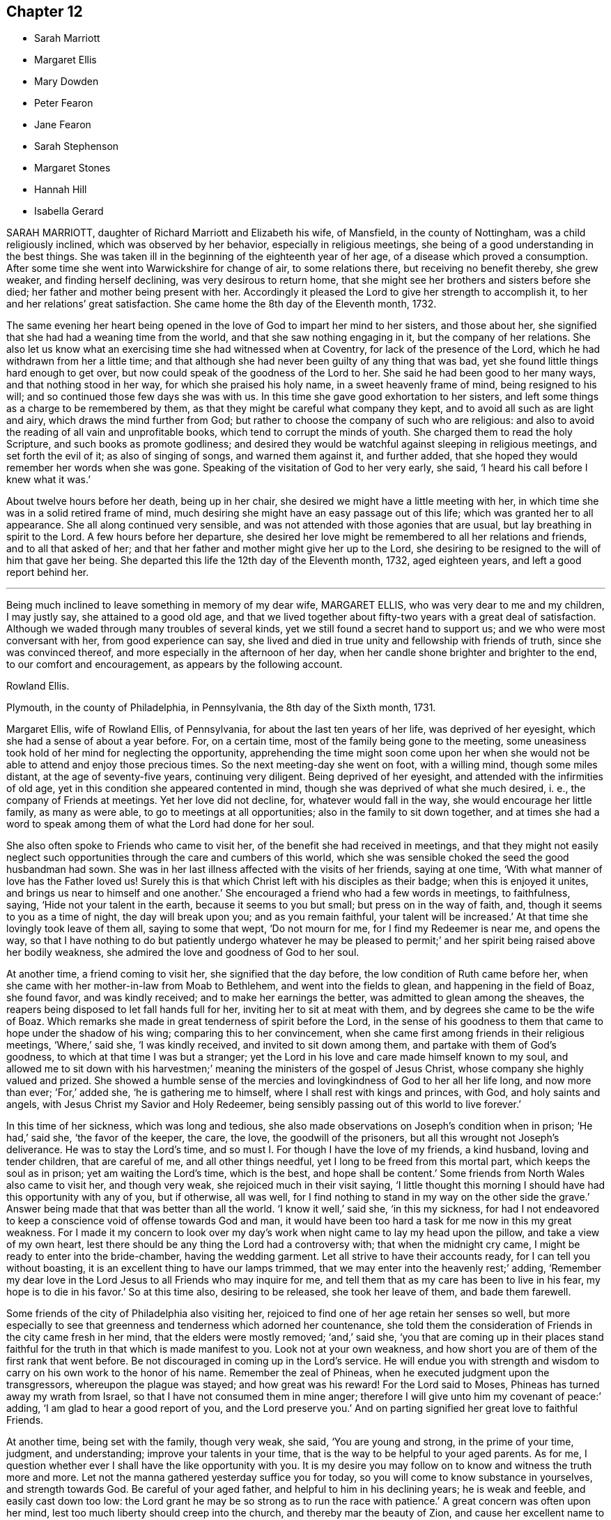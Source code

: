 == Chapter 12

[.chapter-synopsis]
* Sarah Marriott
* Margaret Ellis
* Mary Dowden
* Peter Fearon
* Jane Fearon
* Sarah Stephenson
* Margaret Stones
* Hannah Hill
* Isabella Gerard

SARAH MARRIOTT, daughter of Richard Marriott and Elizabeth his wife, of Mansfield,
in the county of Nottingham, was a child religiously inclined,
which was observed by her behavior, especially in religious meetings,
she being of a good understanding in the best things.
She was taken ill in the beginning of the eighteenth year of her age,
of a disease which proved a consumption.
After some time she went into Warwickshire for change of air, to some relations there,
but receiving no benefit thereby, she grew weaker, and finding herself declining,
was very desirous to return home,
that she might see her brothers and sisters before she died;
her father and mother being present with her.
Accordingly it pleased the Lord to give her strength to accomplish it,
to her and her relations`' great satisfaction.
She came home the 8th day of the Eleventh month, 1732.

The same evening her heart being opened in the love
of God to impart her mind to her sisters,
and those about her, she signified that she had had a weaning time from the world,
and that she saw nothing engaging in it, but the company of her relations.
She also let us know what an exercising time she had witnessed when at Coventry,
for lack of the presence of the Lord, which he had withdrawn from her a little time;
and that although she had never been guilty of any thing that was bad,
yet she found little things hard enough to get over,
but now could speak of the goodness of the Lord to her.
She said he had been good to her many ways, and that nothing stood in her way,
for which she praised his holy name, in a sweet heavenly frame of mind,
being resigned to his will; and so continued those few days she was with us.
In this time she gave good exhortation to her sisters,
and left some things as a charge to be remembered by them,
as that they might be careful what company they kept,
and to avoid all such as are light and airy, which draws the mind further from God;
but rather to choose the company of such who are religious:
and also to avoid the reading of all vain and unprofitable books,
which tend to corrupt the minds of youth.
She charged them to read the holy Scripture, and such books as promote godliness;
and desired they would be watchful against sleeping in religious meetings,
and set forth the evil of it; as also of singing of songs, and warned them against it,
and further added, that she hoped they would remember her words when she was gone.
Speaking of the visitation of God to her very early, she said,
'`I heard his call before I knew what it was.`'

About twelve hours before her death, being up in her chair,
she desired we might have a little meeting with her,
in which time she was in a solid retired frame of mind,
much desiring she might have an easy passage out of this life;
which was granted her to all appearance.
She all along continued very sensible,
and was not attended with those agonies that are usual,
but lay breathing in spirit to the Lord.
A few hours before her departure,
she desired her love might be remembered to all her relations and friends,
and to all that asked of her;
and that her father and mother might give her up to the Lord,
she desiring to be resigned to the will of him that gave her being.
She departed this life the 12th day of the Eleventh month, 1732, aged eighteen years,
and left a good report behind her.

[.asterism]
'''

[.embedded-content-document.testimony]
--

Being much inclined to leave something in memory of my dear wife, MARGARET ELLIS,
who was very dear to me and my children, I may justly say,
she attained to a good old age,
and that we lived together about fifty-two years with a great deal of satisfaction.
Although we waded through many troubles of several kinds,
yet we still found a secret hand to support us; and we who were most conversant with her,
from good experience can say,
she lived and died in true unity and fellowship with friends of truth,
since she was convinced thereof, and more especially in the afternoon of her day,
when her candle shone brighter and brighter to the end, to our comfort and encouragement,
as appears by the following account.

[.signed-section-signature]
Rowland Ellis.

[.signed-section-context-close]
Plymouth, in the county of Philadelphia, in Pennsylvania, the 8th day of the Sixth month,
1731.

--

Margaret Ellis, wife of Rowland Ellis, of Pennsylvania,
for about the last ten years of her life, was deprived of her eyesight,
which she had a sense of about a year before.
For, on a certain time, most of the family being gone to the meeting,
some uneasiness took hold of her mind for neglecting the opportunity,
apprehending the time might soon come upon her when she
would not be able to attend and enjoy those precious times.
So the next meeting-day she went on foot, with a willing mind, though some miles distant,
at the age of seventy-five years, continuing very diligent.
Being deprived of her eyesight, and attended with the infirmities of old age,
yet in this condition she appeared contented in mind,
though she was deprived of what she much desired, i. e.,
the company of Friends at meetings.
Yet her love did not decline, for, whatever would fall in the way,
she would encourage her little family, as many as were able,
to go to meetings at all opportunities; also in the family to sit down together,
and at times she had a word to speak among them
of what the Lord had done for her soul.

She also often spoke to Friends who came to visit her,
of the benefit she had received in meetings,
and that they might not easily neglect such opportunities
through the care and cumbers of this world,
which she was sensible choked the seed the good husbandman had sown.
She was in her last illness affected with the visits of her friends, saying at one time,
'`With what manner of love has the Father loved us!
Surely this is that which Christ left with his disciples as their badge;
when this is enjoyed it unites, and brings us near to himself and one another.`'
She encouraged a friend who had a few words in meetings, to faithfulness, saying,
'`Hide not your talent in the earth, because it seems to you but small;
but press on in the way of faith, and, though it seems to you as a time of night,
the day will break upon you; and as you remain faithful, your talent will be increased.`'
At that time she lovingly took leave of them all, saying to some that wept,
'`Do not mourn for me, for I find my Redeemer is near me, and opens the way,
so that I have nothing to do but patiently undergo whatever he may be
pleased to permit;`' and her spirit being raised above her bodily weakness,
she admired the love and goodness of God to her soul.

At another time, a friend coming to visit her, she signified that the day before,
the low condition of Ruth came before her,
when she came with her mother-in-law from Moab to Bethlehem,
and went into the fields to glean, and happening in the field of Boaz, she found favor,
and was kindly received; and to make her earnings the better,
was admitted to glean among the sheaves,
the reapers being disposed to let fall hands full for her,
inviting her to sit at meat with them, and by degrees she came to be the wife of Boaz.
Which remarks she made in great tenderness of spirit before the Lord,
in the sense of his goodness to them that came to hope under the shadow of his wing;
comparing this to her convincement,
when she came first among friends in their religious meetings, '`Where,`' said she,
'`I was kindly received, and invited to sit down among them,
and partake with them of God`'s goodness, to which at that time I was but a stranger;
yet the Lord in his love and care made himself known to my soul,
and allowed me to sit down with his harvestmen;`'
meaning the ministers of the gospel of Jesus Christ,
whose company she highly valued and prized.
She showed a humble sense of the mercies and lovingkindness
of God to her all her life long,
and now more than ever; `'For,`' added she, '`he is gathering me to himself,
where I shall rest with kings and princes, with God, and holy saints and angels,
with Jesus Christ my Savior and Holy Redeemer,
being sensibly passing out of this world to live forever.`'

In this time of her sickness, which was long and tedious,
she also made observations on Joseph`'s condition when in prison; '`He had,`' said she,
'`the favor of the keeper, the care, the love, the goodwill of the prisoners,
but all this wrought not Joseph`'s deliverance.
He was to stay the Lord`'s time, and so must I. For though I have the love of my friends,
a kind husband, loving and tender children, that are careful of me,
and all other things needful, yet I long to be freed from this mortal part,
which keeps the soul as in prison; yet am waiting the Lord`'s time, which is the best,
and hope shall be content.`'
Some friends from North Wales also came to visit her, and though very weak,
she rejoiced much in their visit saying,
'`I little thought this morning I should have had this opportunity with any of you,
but if otherwise, all was well,
for I find nothing to stand in my way on the other side the grave.`'
Answer being made that that was better than all the world.
'`I know it well,`' said she, '`in this my sickness,
for had I not endeavored to keep a conscience void of offense towards God and man,
it would have been too hard a task for me now in this my great weakness.
For I made it my concern to look over my day`'s work
when night came to lay my head upon the pillow,
and take a view of my own heart,
lest there should be any thing the Lord had a controversy with;
that when the midnight cry came, I might be ready to enter into the bride-chamber,
having the wedding garment.
Let all strive to have their accounts ready, for I can tell you without boasting,
it is an excellent thing to have our lamps trimmed,
that we may enter into the heavenly rest;`' adding,
'`Remember my dear love in the Lord Jesus to all Friends who may inquire for me,
and tell them that as my care has been to live in his fear,
my hope is to die in his favor.`'
So at this time also, desiring to be released, she took her leave of them,
and bade them farewell.

Some friends of the city of Philadelphia also visiting her,
rejoiced to find one of her age retain her senses so well,
but more especially to see that greenness and tenderness which adorned her countenance,
she told them the consideration of Friends in the city came fresh in her mind,
that the elders were mostly removed; '`and,`' said she,
'`you that are coming up in their places stand faithful
for the truth in that which is made manifest to you.
Look not at your own weakness,
and how short you are of them of the first rank that went before.
Be not discouraged in coming up in the Lord`'s service.
He will endue you with strength and wisdom to carry
on his own work to the honor of his name.
Remember the zeal of Phineas, when he executed judgment upon the transgressors,
whereupon the plague was stayed; and how great was his reward!
For the Lord said to Moses, Phineas has turned away my wrath from Israel,
so that I have not consumed them in mine anger;
therefore I will give unto him my covenant of peace:`' adding,
'`I am glad to hear a good report of you, and the Lord preserve you.`'
And on parting signified her great love to faithful Friends.

At another time, being set with the family, though very weak, she said,
'`You are young and strong, in the prime of your time, judgment, and understanding;
improve your talents in your time, that is the way to be helpful to your aged parents.
As for me, I question whether ever I shall have the like opportunity with you.
It is my desire you may follow on to know and witness the truth more and more.
Let not the manna gathered yesterday suffice you for today,
so you will come to know substance in yourselves, and strength towards God.
Be careful of your aged father, and helpful to him in his declining years;
he is weak and feeble, and easily cast down too low:
the Lord grant he may be so strong as to run the race with patience.`'
A great concern was often upon her mind,
lest too much liberty should creep into the church, and thereby mar the beauty of Zion,
and cause her excellent name to be a scorn to the heathen.
Oh! that her ministers may be faithful,
lest they give occasion to open the eye in many that watch for more liberty,
and that they may be careful in all things, both in word and deed.`'

The day she died, her children being about her,
it was asked if she had any thing further to tell them; to which she answered,
'`I have spoken to you while I had strength and words given me, what shall I say more?
You have the anointing, the spirit of truth, which will lead you into all truth.`'
Hearing her younger daughter weep, she said, '`Where is your resigning me up,
as you did this morning?
Is your faith weakened so soon?
Get hold of him who in time of great exercise has supported you,
and he will be the same again.`'
About an hour before she departed, she asked, what time of the night it was.
It was answered, about eleven o`'clock.`'
From twelve till break of day I usually had my bad fits,`' said she,
'`and by and by I shall rest quiet and easy with my Savior.`'
Something to take was offered her; she said, '`No more of the fruit of the vine,
no more forever.`'
So having desired their prayers for her short passage, she stretched herself out,
and lifting up her hands, committed her soul to God.

[.asterism]
'''
MARY DOWDEN, of Wandsworth, in Surry,
was daughter of Christopher Grainger and Mary his wife, of the liberty of Westminster.
She was born about the twentieth day of the Sixth month, 1646,
and had a liberal education,
and when young was much taken with the gay fopperies of the times,
and although she was not guilty of gross enormities,
the Lord was pleased to reach to her and bring her through judgment,
in order to redeem her from the evils of the world.
As she gave way to his workings upon her own heart,
it pleased the Almighty to favor her with further manifestations of his love and light,
whereby she came to see her state and condition as it really was in the sight of God;
and as she became obedient, love and light increased,
and she was brought to know where he feeds his flock,
and causes them to rest at noon-day.
During the time she was under the work and operation of
the divine power and Spirit of God in her own heart,
she had many outward troubles and trials to pass through, in particular,
when she was convinced of the blessed truth, about the year 1675.
Her husband, Robert Archer, who died about the year 1688,
showed a very great aversion thereto,
and would often express himself in very harsh terms on that occasion,
though otherwise a very good husband,
which made it more difficult for her to make open profession,
but yet she was preserved in the truth,
and lived to the end of her days an ornament to her Christian profession.

She was married in the year 1697, to John Dowden, of Cranbrook, in the county of Kent,
one of her own persuasion, who departed this life in the year 1701,
from which time she continued a widow.
She was a woman of extensive charity, and very serviceable among her neighbors,
relations, and friends, in affairs both religious and civil, according to her ability,
accounting her outward substance the Lord`'s, and she his steward,
which was so impressed upon her mind,
that when she spoke of it she generally expressed herself thus:
'`The Lord has lent me;`' and instead of saying, '`I will give, '`she would say,
'`I will hand;`' and indeed it would far exceed the intended account,
just to hint the several branches of her good conduct.

About the beginning of the Sixth month, 1734,
inclining to make some alteration in her will, she sent for a kinsman,
to whom she communicated her mind on that head,
and desired one might be drawn according to her directions; which being done,
and she taken ill, sent for him again, who came with it, and when it was executed,
she expressed her satisfaction, saying,
'`I wanted to settle the earthly matters for the best, and now I am easy.
I have nothing that lies as a burden or load on my mind.
My conscience is clear, I have nothing to do but to die.`'
At another time she said, '`I long to be with Christ.
Oh! how I am straitened till this be accomplished: '`adding,
'`Oh! how the people called Quakers run out in dress,
and are altered from what they were in days past.
Oh! this world, I am weary of it.`'
She often admired the goodness of God in his providential care over her,
both temporally and spiritually; and advised all about her to keep low in their minds,
and not to let in a worldly exalted spirit.
To her kinsman, taking his leave of her, who said, '`The Lord bless you,
dear aunt;`' she answered, '`Child, he does bless me, he does bless me.`'
She often desired stillness and to be alone.
To her kinsman`'s wife, she said, '`Child, keep to meetings.`'

At one time, when she was in an agony, she desired to die very quickly,
but catching her words, she paused a little, and then said in a solemn manner,
'`Not my will, but yours be done;`' and she continued in a heavenly frame of mind.
Her kinsman asking her how it was with her, as to her inward condition,
after a short pause, she answered, '`Strong in the Lord,
and steadfast in the faith;`' and he taking leave of her, she said,
'`The Lord I hope will bless you, and my last love is to all, every body, all the world.`'
She continued in great pain until the 5th day of the Seventh month, 1734,
and about six in the evening, she fell asleep, departing without sigh or groan,
aged eighty-five years and upwards, leaving a sweet savor behind her,
by her holy life and godly conduct.

Her corpse was carried from her own house, to Friends`' meeting-house at Wansworth,
attended by many friends and relations; and after a solid meeting,
wherein several living testimonies were borne to the truth,
was interred in a solemn manner in Friends`' burying-ground there,
on the eighth day of the aforesaid month.

[.asterism]
'''
PETER FEARON, of Sheaton, in the county of Cumberland, was born at Great Broughton,
in the said county, in the year 1651, and educated in the way of the church of England.
About the fourteenth year of his age,
he was bound apprentice to our worthy friend John Banks,
and in the time of his apprenticeship he received the blessed truth;
and as he grew in the life and power thereof,
it became his concern to bear a public testimony to the virtue and excellency of it.
As he grew in the ministry, his heart was enlarged,
and he travelled in the service of the gospel in most parts of this nation,
and visited Friends in Scotland and Ireland several times.
In company with our worthy friend James Dickenson, he also visited Friends in Holland,
and several parts of Germany, in which places he had good service,
being skillful in dividing the word aright, sharp against the hypocrites and rebellious,
yet tender to the mourners and disconsolate.
He was an able minister, sound in doctrine, convincing to gainsayers,
confirming and edifying to the churches; very serviceable in meetings for discipline,
and zealously concerned for promoting good order therein,
being particularly gifted for that excellent work.

He was a diligent attender of meetings for the worship of God,
and also those for discipline in his own meetings at home, and of good service,
though sharp against opposite spirits that withstood the truth.
He was a patient sufferer, and bore a faithful testimony against the payment of tithes,
and was true to the other branches of our Christian testimony;
free and open-hearted to entertain Friends who travelled for the service of the gospel;
a kind and loving husband, and his godly conduct adorned his ministry.
He was tender and loving to those who were young,
in whom he perceived a concern for the promotion of truth,
that it may be justly said of him, he was not only a faithful elder in our Israel,
but also a tender father in the church of Christ.

In the latter part of his time he grew infirm, and weak in body,
yet of sound mind and memory to the last.
A little before his departure,
he said he was glad he had got so far through the world unspotted,
and that he had fought a good fight and kept the faith,
and that there was a crown laid up for him.
Thus this good man had cause to rejoice when he was near to leave this world.
He finished his course and testimony the 14th day of the Eleventh month, 1734,
and on the 17th day of the said month his body was accompanied by a great number
of Friends and sober neighbors to Friends`' burying-ground in Cockermouth,
in the said county, and there decently interred,
where several living testimonies were borne to the truth.
Although the removal of so serviceable a member is the church`'s great loss,
we make no doubt but he is entered into that glorious rest and kingdom which
is prepared for all them that faithfully serve the Lord in their generation.
He was aged eighty-three years, and a minister about fifty-six years.

[.asterism]
'''

[.letter-heading]
A short testimony concerning our ancient and worthy friend JANE FEARON.

Jame Fearon, wife of the aforesaid Peter Fearon, was born of religious parents,
who lived and died in the truth, whose care was to educate her in the way thereof.
She was favored with the love of God in her young years,
and came under the baptism of his Holy Spirit,
by which she was made a member of the true church.
Afterwards she came to witness the more large and powerful
effusions of the divine grace or Holy Spirit of God,
in order to proclaim the everlasting gospel.
Thus gifted and prepared for the ministry, she was sent forth,
and made to run to and fro in the earth to discharge
that trust which God had committed to her.
She was moved and engaged in mind to go and visit the Isle of Man, along with a friend,
where they both suffered imprisonment for the testimony`'s sake.
After which she travelled into Scotland, and visited friends in that nation;
and shortly after was engaged to travel into Wales,
and from there through many counties in the west of England;
in all which travels she was wonderfully borne up,
and fitted for the service she was called unto.

Soon after she returned from these travels,
she was married to our dear and worthy friend Peter Fearon:
she still retained her integrity, and was zealous for the truth, and the cause thereof,
often bearing a living and powerful testimony,
declaring the universality of God`'s love to all the children of men,
directing them to that inward means, the promise of God unto all succeeding ages,
by the mediation and merits of Jesus Christ our Lord and Savior, that is,
the Spirit of truth, which is to lead us into all truth, or as the apostle expresses it,
"`Christ in you the hope of glory.`"
After this she travelled into Ireland and Scotland several times,
and met with a great many besetments and difficulties
in her pilgrimage through this life,
too tedious here to mention.
Through all which travels and services in the truth, she was preserved in a clean, pure,
and exemplary conduct; so that we may truly say, her conduct adorned her profession.
She was always very diligent in attending meetings,
even when by the infirmities of age it could not be expected.
She was endowed with a capacity beyond many, ready in discerning, of a mature judgment,
and might truly be esteemed a mother in Israel: a loving wife, an affectionate mother,
a kind neighbor, and ready to do good to all.
Although it be our loss to part with so valuable a friend,
we are fully satisfied it is her everlasting gain,
being gone beyond the reach of all disturbance, where the wicked cease from troubling,
where all sorrows and tears are wiped away,
and the soul received into eternal tranquillity, peace, and joy in the Holy Ghost.

She calmly departed this life the 18th day of the Ninth month, 1737,
in the eighty-second year of her age; having been nearly fifty years a minister;
and was buried the 21st day of the same month, in Friends`' burying-ground at Cockermouth,
in Cumberland, being attended to her grave by many friends and others.

None of the dying sayings of the aforesaid worthy ancient friend being come to my hand,
that the memory of so worthy a woman,
and faithful servant and minister of Christ might
be revived and perpetuated to generations to come,
on deliberate consideration, I concluded the foregoing brief testimony concerning her,
well deserved a place in this collection.
During the long and intimate acquaintance I had with her,
I received great benefit and advantage both by her ministry and godly conduct,
which were truly informing and edifying to me,
whensoever it happened that I was favored with her company.
It may be truly said, she was not only a living minister in the church of Christ,
but a nursing mother where she saw any of the youth under
the work of the divine power and preparing hand of the Almighty,
in order to make them fit vessels for his use;
for which service she was particularly gifted and qualified,
and made an instrument of help and great good to many.

In confirmation whereof, and which induced me the more to publish it,
that by the ordering and wisdom of Providence, she was at the first meeting of Friends,
which it was my lot, more by accident than design, to drop into,
and was the first minister I ever heard who preached up life and salvation,
and perfect redemption out of the state of the fall by Jesus Christ our Lord,
and the sufficiency of that divine principle that
comes by him to effect this great and necessary work,
and bore testimony to the light of Christ in the heart,
the immediate means whereby all things reprovable are made manifest.
This doctrine was suitably adapted to my condition at that time,
I having before received and believed in that inward
and divine principle she bore testimony to,
and known something of the work of it in my own heart; but till that time,
in all my searchings among professors of various names,
I never met with any who held it to be sufficient to save from all sin,
while we are clothed with these mortal bodies.
For I having never had any conversation on religious subjects with any Friend,
nor read any of their writings, was wholly ignorant of their principles.
I ever after highly esteemed and valued her as a messenger of glad tidings,
and as one who bore testimony to the means by which the captives might be set at liberty,
and be rendered capable of answering the end of their creation, namely,
to glorify that God who made them, and show forth his praise,
whose service she faithfully answered during her
long pilgrimage and course through this world.

[.signed-section-signature]
J+++.+++ Bell

[.asterism]
'''
SARAH STEPHENSON, daughter of Daniel Stephenson, and Hannah his wife, of Kendal,
in the county of Westmoreland, was a child of a tender and weak constitution,
many times out of health, yet, when any way better, of a bright and cheerful countenance.
During the whole time of her illness, she had a great thought of a future state,
and was often heard to pray to the Lord with great fervency of spirit,
insomuch that several times those about her were affected with a sense of divine goodness.
She would often be speaking of her going to her brother John,
who died in his infancy some years before, and that she would go to him,
and much rather choose to die than live,
which she several times with great earnestness signified.
Her mother one time asked her what was the reason that she seemed so desirous to die,
telling her she had many privileges more than many poor children.
She replied, in a solid, weighty manner, '`If I die now I shall go to heaven,
but if I live longer, I know not how it may be with me.`'

At another time, when she saw her father under some trouble, she said, '`Dear father,
do not grieve for me, for I shall be happy.`'
Another time, when she perceived her mother weeping, she said,
'`Do not grudge my happiness, for I shall go to heaven.`'
The day before she died, her father asked her if she knew him; she replied, '`Yes,
she was likely to know her dear father;`' and perceiving him under some trouble, she said,
'`The Lord comfort you.`'
Then her nurse inquiring what she would have, she replied, with a pleasing smile,
'`It is no matter for any natural food.`'
At another time a young man came to visit her, and asked her how she did;
after some silence, she returned this answer:
'`I am praying that I may be prepared for that holy place,
into which no unholy thing must enter.`'
The person hearing those words, and considering the frame of her mind,
it did so affect him, that it occasioned many tears.
A sober neighbor, a priest`'s wife, who several times came to see her,
and heard some of her expressions, turning to her mother, said,
'`You have great reason to be content,
to hear what a happy condition your child is in;`' the neighbor further added,
'`I never heard the like in all my life.`'

Much more of the same nature the child spoke, but they neglecting to write it down,
it cannot be so perfectly remembered.
This is written with earnest desires,
that those who are young in years may rightly consider
how short and uncertain their time may be here,
so that through divine assistance, timely preparation may be made,
that at the conclusion of time, we may have admittance into the heavenly kingdom,
into which no unclean thing must enter,
and of which we believe this young plant had full assurance.
She departed this life the 18th day of the Seventh month, 1736,
aged thirteen years and three months.

[.asterism]
'''
MARGARET STONES, wife of John Stones, of the city of York,
daughter of George Paine and Elizabeth his wife, was born at Littleport,
in the Isle of Ely, and county of Cambridge,
and had the privilege of a religious education, her mother being careful,
as she herself declared,
to instruct her children early to live in the fear and love of God,
who was graciously pleased to visit her and overcome her heart,
and to draw her to love him again, when about ten years of age,
for which she was humbly thankful.to the end of her days.
And as through the gradual work of his grace and visitation of his love she became obedient,
she was prepared for service,
for about the nineteenth year of her age she was called into the work of the ministry,
in which she labored faithfully, as she declared a little before her death, saying,
that she had been careful in serving the Lord in her known duty,
and had done what she could,
and had such peace as gave her reason to think it was acceptable.
She further said, that she might not fall short in that point,
while she was young and able,
she industriously worked with her hands to provide herself necessaries,
as much as might be;
in both which respects she expressed her great satisfaction when near her end.

During the time of her last illness,
she was several times drawn forth in a very lively manner
to acknowledge the Lord`'s great love and favor to her,
at one time expressing herself in prayer to this effect: '`Oh!
Lord, you have been with me through many trials,
and in the various exercises I have met with in this life, you have been my support.
You were also with me on the great ocean, and comforted me,
and those that were with me there at that time.
You mighty God of Jacob, I thankfully remember your kindness,
your fatherly care and tender dealings.
Oh! be pleased in your mercy to draw the hearts of many after you;
reach to the youth among us, the rising generation,
that they may become yours;`' with much more to that purpose.
Her heart being enlarged in the love of God,
she thankfully acknowledged his abundant mercy,
and that she was then a witness of his ancient power,
and that his holy arm was then her support,
which had been invisibly underneath to bear her up through the many besetments, straits,
and difficulties of her life;
frequently and earnestly begging that the Lord would be pleased
to bear her up still until she had finished her course,
which she was sensible was near at hand.

While under her great affliction of body, which continued about thirteen weeks,
she was under an earnest care and concern of mind
for the youth among Friends in a particular manner,
and she besought the Lord on their account, and desired help for all in general,
that they might be brought home to him,
fervently recommending that impressions of love and virtue might be endeavored
early to be made by those who have the education of the youth,
saying, '`Early impressions lasted long, and were not easily rased out.`'
She expressed her sorrow for those children who in their minority were corrupted
by such as should instruct them in that great Christian duty of love;
saying,
it was a pity that their tender age should be imposed upon
by those who should teach them love both to God and man,
and she feared the load of such would be too heavy for them,
but desired their hearts might be changed and turned unto God before it was too late,
and that both young and old might learn of Christ, the pure fountain of love,
in which she had been careful to walk.

Her affliction and great pain being heavy upon her, made the time seem long and tedious,
yet she often acknowledged the abundant mercy and kindness of God,
who had preserved her in the time of temptation,
and delivered her from the jaws of death,
and kept her alive to sound forth his praise near the finishing of her life;
and said she had nothing to do but to die.

The first day of the First month, 1739, she laid down her head in peace,
and is now at rest from her labors; aged about fifty-two years,
and a minister about thirty-three years.
Her body was buried in Friends`' burying-ground, in York, the 4th day of the same month.

[.asterism]
'''
HANNAH HILL, daughter of Richard Hill and Hannah his wife,
of Philadelphia in Pennsylvania, was a child of a very sober and courteous behavior,
a pattern of piety, plainness, and obedience to parents,
and of a womanly and obliging temper to all, religiously inclined when very young,
and diligent in reading of the Holy Scriptures,
as appears by the following testimonies given concerning her.
On the 23rd day of the Fifth month, 1714, being the sixth day of the week,
she was seized with a violent fever and flux, which so increased upon her, that,
the third day following,
both herself and others present expected she would then have departed.
But the Lord was pleased to continue her a little longer to testify
of his goodness for the encouragement of the living;
for at this time she was in a deep travail of spirit about her future state,
and several times would say, '`Am I prepared?
Am I prepared?
Oh! that I might die the death of the righteous,
and be numbered with them at the right hand!
Oh, Almighty God! prepare me for your kingdom of glory.`'

She earnestly entreated those about her to help with their prayers,
that her passage might be made easy.
A friend present, being moved thereto, kneeled down and prayed; during which time,
notwithstanding her extreme pain, she lay still with great attention,
lifting up hands and eyes.
A little after, she said, '`Father, I shall die, and am now very willing.`'
After some time she said, '`O most glorious God, now give me patience, I beseech you,
with humility to bear what it shall please you to lay upon your poor afflicted handmaid.`'
After this she entirely made death her choice, and would often say,
'`I had rather die and go to God, than continue in this world of trouble;`' adding,
'`When will the messenger come?
Oh! hasten your messenger.`'
Then turning to her father, she said,
'`Oh! that I could launch away like a boat that sails,
so I would go to my dear brother who is gone to heaven
before me;`' desiring those present not to grieve;
saying, '`I am but going to a better place.`'

Doctor Owen coming to visit her, she prayed him to sit down by her, and said,
'`All the town knows you are a good doctor,
but I knew from the beginning that I should die,
and that all your endeavors would signify nothing;`' and added,
'`The Lord has hitherto given me patience, and I still pray to him for more,
that I may be enabled to hold out to the end, for my extremity of body is very great.`'
She earnestly requested her parents to give her up freely to the will of God, saying,
it would be better both for them and her so to do.
And when she thought she had prevailed, she said, '`Now I am easy in mind.`'
When some seemed to encourage her with hopes of recovery, she said,
'`Why is there so much ado about me who am but poor dust and ashes.
We are all but as clay, and must die.
I am going now, another next day, and so one after another the whole world passes away.`'
One taking leave of her said, '`I intend to see you again tomorrow;`' she replied,
'`You may see me, but I shall scarcely see you any more, though I will not be positive:
God`'s will be done.`'

She would several times say to her dear mother,
'`Are you sorry I am going;`' and to others about her, '`Why are you troubled and weep,
seeing I am but going to a better place;`' adding, '`Oh! that the messenger would come,
that my glass was run.`'
At another time she said, '`O my dear mother, I fear the Lord is displeased with me.`'
One answered, '`Dear child, why should you entertain such thoughts?`'
Because, said she, '`I am continued thus long to endure the extremity of body,
which none knows but myself, nor can any think how great my pains are.`'
But it pleased the Lord to remove her doubt, for afterwards she said to her father,
'`I think the Lord has showed me I do not bear all this for myself only.
Glory be to his infinite name; there is nothing can be compared to him.`'
When the first day of the week came,
she asked if her mother intended to go to the meeting; who answered, '`No,
she could not leave her dear child in that condition.`'
Then she said, '`Let my cousins go,
for it may be the Lord will be displeased if all the family stay at home;`' adding,
'`not to look upon one another, but to wait upon God.`'

She would repeatedly say,
she was freely resigned and willing to submit to the will of God,
whether in life or death, and was frequent in prayer to the Almighty,
still humbly beseeching the Lord to grant her patience,
and several times put up her supplications to him for living water,
and that it might spring up in her unto eternal life.
Not long before her departure, she said, '`Father,
the Lord has assured me I shall be happy.`'
It was answered, '`that is comfortable indeed; '`Ay,`' replied she,
'`this is matter of joy and rejoicing can my soul say by living experience.`'
When she took her leave of her dear and only sister, and her cousin Lloyd Zachary,
whom she dearly loved, she expressed herself thus; `'Dear sister,
my desires are that you may fear God, be dutiful to your parents, love truth,
keep to meetings, and be an example of plainness.
Dear cousin, be a good boy, observe your uncle`'s and aunt`'s advice,
and the Lord will bless you, and they will regard you as their own, and do for you.`'
During the time of her illness, she often spoke of her funeral,
and desired that friends and others might be invited,
mentioning several by name that were nonresidents,
and some strangers who were lately come into the country, lest they should be forgotten.
So she recommended her spirit to God, saying, '`Glory, glory,
glory;`' and as with the sound of an hymn, this innocent maid closed her eyes,
and expired as one falling into a sweet sleep, without sigh or groan.
She departed this life the 2nd day of the Sixth month, 1714,
aged eleven years and about three months.

[.embedded-content-document.testimony]
--

[.letter-heading]
An abridgment of Thomas Chalkley`'s testimony concerning Hannah Hill, junior.

There is something on my mind to write in memory of that dear innocent soul,
Hannah Hill, junior, who departed this life in the twelfth year of her age,
in peace with God, and in great love and unity with his people,
and in much assurance of her own eternal happiness.

I was well acquainted with this tender young maiden for several years before she died,
and I took good notice of her conduct,
which was bright and shining in that which is commendable in youth.
Oh! says my soul, that the youth of our age, and this city, might follow her example.
She was a pattern of piety, plainness and obedience to parents,
and of a womanly and obliging temper to all.

It was my lot to be for some months a co-habiter in the family,
and I observed that she was always very dutiful to her parents,
loving to her friends and neighbors, and kind to the servants both white and black.
I also observed, that many times when other children were at play in the streets,
she would be either at her book or needle, at both which she was dexterous,
and it rather seemed a delight to her than a burden.
She had an extraordinary talent in reading the Holy Scriptures, and other good books,
in which she took much delight.
May the minds of young people be stirred up by her example to put the same in practice,
is my hearty desire.

This testimony I have to give concerning her, that she lived and died beloved,
and the loss of her is lamented by those who knew her.
One great virtue I may not omit mentioning,
which would be very becoming in Christians of riper years:
she would often sympathize with those who were in affliction, or under exercise,
of which I was a witness, which greatly affected my heart to consider,
that her years were so green and her soul so ripe.
May all who cast their eyes on these lines, say with the man of God of old,
"`Oh! that I had wings like a dove,
for then would I fly away and be at rest.`' Ps. 55:6.

--

[.embedded-content-document.testimony]
--

[.letter-heading]
An abridgment of Griffith Owen`'s testimony concerning Hanna Hill.

The Lord has been pleased in his great love to give a gift or
manifestation of his Holy Spirit to the sons and daughters of men,
to show unto them the way to eternal happiness, and to help them to walk in it.
And although it is universally extended,
yet those who give up their hearts to obey and follow
the manifestations and requirings thereof,
do only find favor with God, and are good examples to mankind in their generation,
patterns of righteousness, meekness, humility, self-denial, patience, temperance,
godliness, brotherly kindness, and charity, which are fruits of the Holy Spirit.
These have evidently appeared in some of our age when young in years,
among whom may be recorded Hannah Hill, daughter of Richard Hill, and Hannah his wife,
of Philadelphia in Pennsylvania;
considering how she spent that short time the Lord was pleased to give her in this world;
her meek and godly behavior from a child, her dutifulness to her parents,
her love and good will to all,
but especially to those who walked in obedience to the truth.

I knew her from a child, and I never beheld any airy, light,
indecent behavior or expressions from her, but her conduct was adorned with much gravity,
modesty, meekness, and plainness.
I was several times with her when on her deathbed,
and was much tendered and comforted in a sense of the love and power of God that attended,
in which time she uttered many wise and heavenly expressions,
beyond what could be expected from one of her age.
I was made to say, it is the Lord`'s doing, and it is marvelous in my eyes.
What can be written can add nothing to the state and condition of the deceased,
whom the Lord, I believe, has taken to himself,
to rest in the mansions of glory forever and ever.
It is for the sake of the living I write this,
and especially with a regard towards our young people,
for whom my secret cries and prayers are often put up to the Lord,
that he would be pleased to work upon their hearts,
as he did upon the heart of this maiden, a willingness to forsake the vanities, follies,
pride, high-mindedness, and the many evils which are in the world,
and that they might be brought to live godly lives,
and by an innocent and righteous conduct,
the work of regeneration might clearly appear in all their actions and behavior,
that those who conversed with them, and beheld their good works,
coupled with the fear of God,
might have cause to acknowledge they are the seed whom the Lord has blessed.

--

[.asterism]
'''
ISABELLA GERARD, daughter of Robert Gerard and Anne his wife, of Rotterdam, in Holland,
was a young woman of excellent parts, and modest and sober beyond many of her years.
She was religiously inclined from a child,
and took great delight in reading the Holy Scriptures,
and other books on religious subjects, and was obedient and affectionate to her parents,
who had carefully instructed her in the way of truth,
as professed by the people called Quakers.
She labored under a consumption and asthma for some years,
which affliction she bore with great courage and patience.
Her distemper increasing very much some months before her death,
she would often say to her mother, '`Dear mother, if it were not for you,
I should be content to leave this world, but you would miss me much.`'
She kept her chamber about two weeks before her end,
in which time she was very sweet in her spirit.
The day before her departure, she said to her mother, '`Dear mother,
let nothing keep you away from me;`' having, as she told her mother afterwards,
a sense that her end was near.

About two hours before she departed, the servants who were with her,
perceiving some change, called her father and mother, they being gone to rest.
When they came to her, she said, '`Dear father and mother, I am dying,
and if you had been with me, I believe I should have died this night,
but I could not go without seeing you.`'
They being much affected, she said, '`Do not grieve nor weep.
You do not see me weep, I am well content to go; give me up, I shall be well.`'
She spoke several things to her father and mother in particular,
with great presence of mind, and of her brothers and sisters,
they being all from home at that time,
and desired her dear love might be remembered to them, and that they would fear the Lord;
and added, '`I hope you will have comfort of them that are left.`'
Her mother asked her if she would have any of her relations sent for; she answered, '`No,
I have you and my father, and that is enough; and when I lacked you,
I had the company of my sweet Savior.
Dear mother,
I cannot tell you the sweetness I have had upon my spirit in this time of my last illness,
and some time before.
The Lord has been with me in all my weakness, which has been a great favor.
He has preserved me from evil when the enemy would have drawn me into despair and murmuring,
because of the greatness of my oppression and weakness;
and in this last illness I have not so much as had
the least doubt on my mind of my future well-being;
is not that a great mercy?
I have labored for content, and now I have got it; is not that a great favor?
Dear mother, although I love you dearly,
and could have been contented to have lived a few years longer with you,
because I know you will grieve for me, yet I am content.`'

Her mother asked her if she had anything to say to some of her relations.
She answered, '`I fear there is little to be done with them,
but remember my dear love to them,
and I would have them remember that they do not know how soon it
may be their lot to be in the same condition as I am in.
Speaking of a kinswoman whom she thought too light and airy, she said,
'`What hard work will she find when she comes to be
as I am`' After that she was a little still,
desiring to lie in her mother`'s arms; but finding her oppression to increase,
she said to her mother,
'`Pray to the Lord that he would please to give me an easy passage.`'
Her mother answered, '`Dear child, I have desired it,
and I believe you will have an easy passage.`'
Then she prayed with a loud voice to the Lord, that he would bless her father and mother,
and comfort them in their great affliction, and in all their afflictions,
and bless them in all their undertakings; and also for her brothers and sister;
and then said, '`Farewell, my dear father; farewell, my dear mother, farewell;
now I am going, speak no more to me.`'
And so, lying down on the bed,
she sweetly departed this life without either sigh or groan,
encountering the very agonies of death with uncommon courage and cheerfulness of mind;
and we are persuaded that she is entered into the joy of her Lord,
having run a short race, but a painful pilgrimage.
She died the 25th day of the Eighth month, 1727, aged nearly twenty-two years.

Her corpse was accompanied by her relations and friends
to the ground where Friends usually bury in Rotterdam,
and decently interred, the 28th day of the same month.
